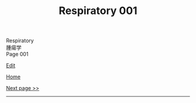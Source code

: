 #+TITLE: Respiratory 001

#+BEGIN_EXPORT html
<div class="engt">Respiratory</div>
<div class="japt">腫瘍学</div>
<div class="engt">Page 001</div>
#+END_EXPORT

[[https://github.com/ahisu6/ahisu6.github.io/edit/main/src/r/001.org][Edit]]

[[file:./index.org][Home]]

[[file:./002.org][Next page >>]]

-----

#+TOC: headlines 2
